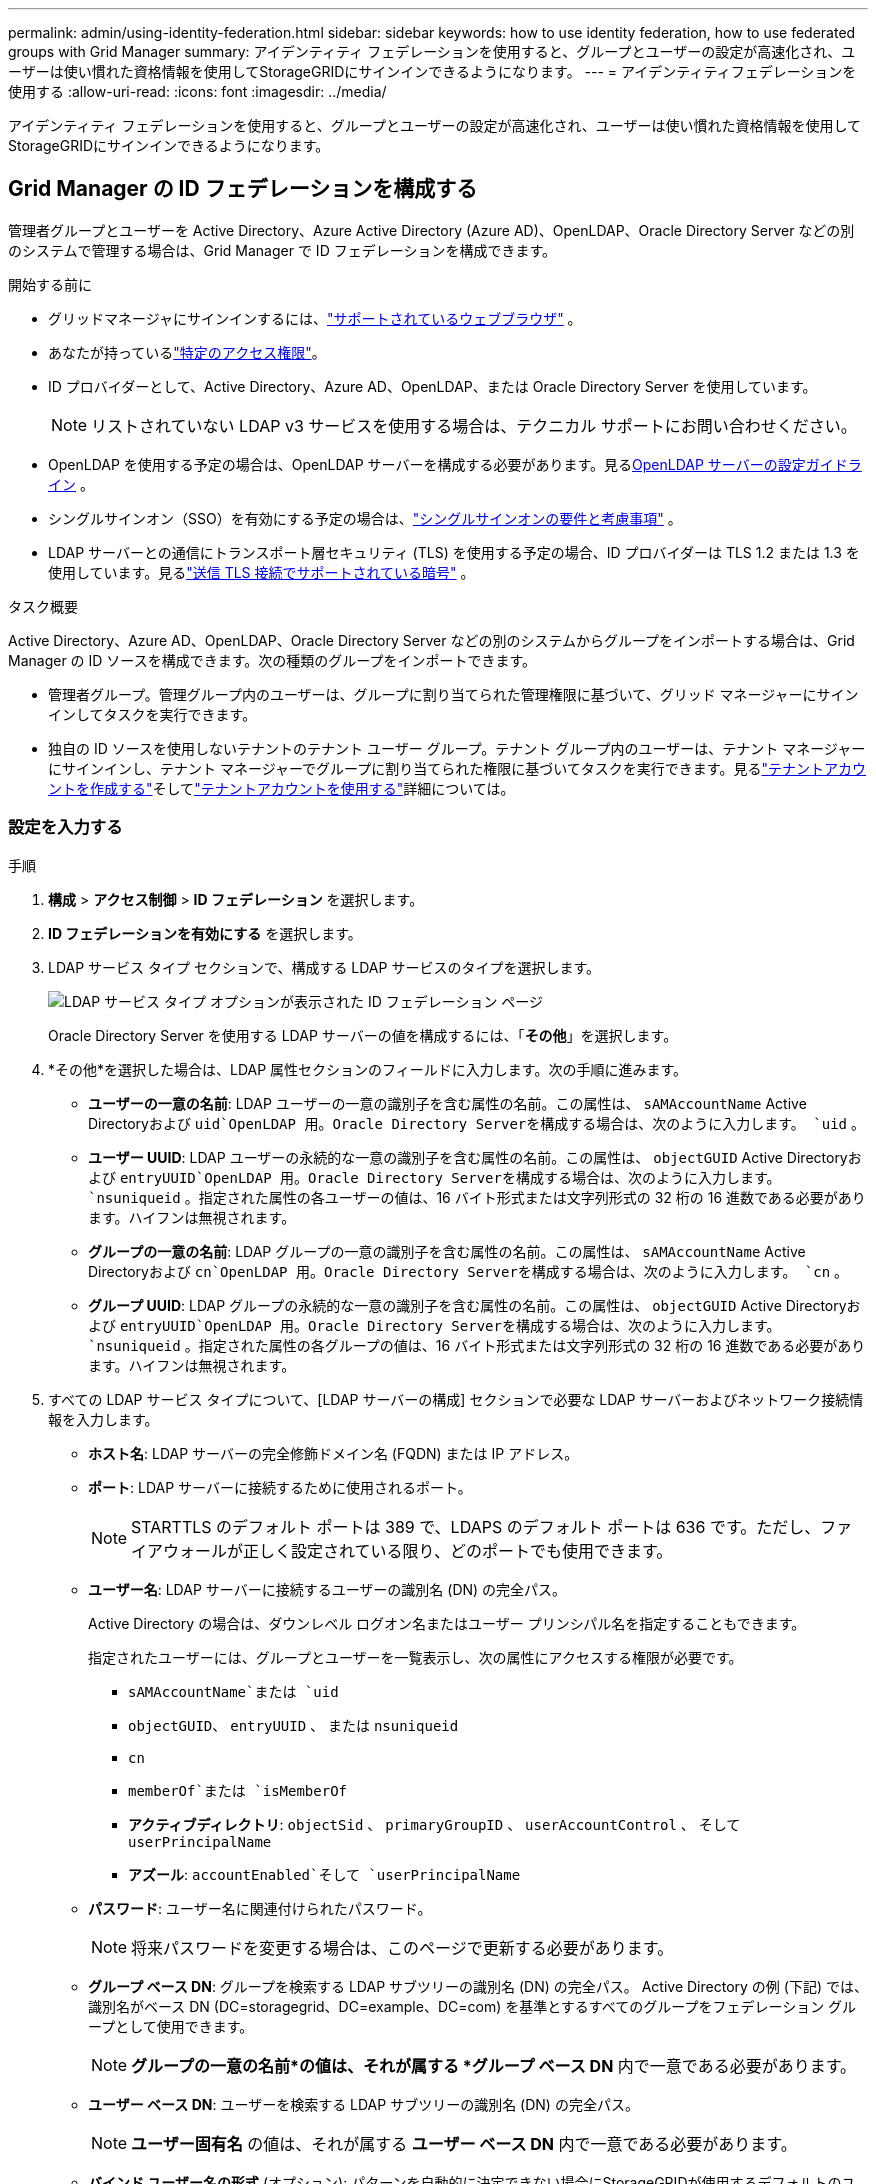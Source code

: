 ---
permalink: admin/using-identity-federation.html 
sidebar: sidebar 
keywords: how to use identity federation, how to use federated groups with Grid Manager 
summary: アイデンティティ フェデレーションを使用すると、グループとユーザーの設定が高速化され、ユーザーは使い慣れた資格情報を使用してStorageGRIDにサインインできるようになります。 
---
= アイデンティティフェデレーションを使用する
:allow-uri-read: 
:icons: font
:imagesdir: ../media/


[role="lead"]
アイデンティティ フェデレーションを使用すると、グループとユーザーの設定が高速化され、ユーザーは使い慣れた資格情報を使用してStorageGRIDにサインインできるようになります。



== Grid Manager の ID フェデレーションを構成する

管理者グループとユーザーを Active Directory、Azure Active Directory (Azure AD)、OpenLDAP、Oracle Directory Server などの別のシステムで管理する場合は、Grid Manager で ID フェデレーションを構成できます。

.開始する前に
* グリッドマネージャにサインインするには、link:../admin/web-browser-requirements.html["サポートされているウェブブラウザ"] 。
* あなたが持っているlink:admin-group-permissions.html["特定のアクセス権限"]。
* ID プロバイダーとして、Active Directory、Azure AD、OpenLDAP、または Oracle Directory Server を使用しています。
+

NOTE: リストされていない LDAP v3 サービスを使用する場合は、テクニカル サポートにお問い合わせください。

* OpenLDAP を使用する予定の場合は、OpenLDAP サーバーを構成する必要があります。見る<<OpenLDAP サーバーの設定ガイドライン>> 。
* シングルサインオン（SSO）を有効にする予定の場合は、link:requirements-for-sso.html["シングルサインオンの要件と考慮事項"] 。
* LDAP サーバーとの通信にトランスポート層セキュリティ (TLS) を使用する予定の場合、ID プロバイダーは TLS 1.2 または 1.3 を使用しています。見るlink:supported-ciphers-for-outgoing-tls-connections.html["送信 TLS 接続でサポートされている暗号"] 。


.タスク概要
Active Directory、Azure AD、OpenLDAP、Oracle Directory Server などの別のシステムからグループをインポートする場合は、Grid Manager の ID ソースを構成できます。次の種類のグループをインポートできます。

* 管理者グループ。管理グループ内のユーザーは、グループに割り当てられた管理権限に基づいて、グリッド マネージャーにサインインしてタスクを実行できます。
* 独自の ID ソースを使用しないテナントのテナント ユーザー グループ。テナント グループ内のユーザーは、テナント マネージャーにサインインし、テナント マネージャーでグループに割り当てられた権限に基づいてタスクを実行できます。見るlink:creating-tenant-account.html["テナントアカウントを作成する"]そしてlink:../tenant/index.html["テナントアカウントを使用する"]詳細については。




=== 設定を入力する

.手順
. *構成* > *アクセス制御* > *ID フェデレーション* を選択します。
. *ID フェデレーションを有効にする* を選択します。
. LDAP サービス タイプ セクションで、構成する LDAP サービスのタイプを選択します。
+
image::../media/ldap_service_type.png[LDAP サービス タイプ オプションが表示された ID フェデレーション ページ]

+
Oracle Directory Server を使用する LDAP サーバーの値を構成するには、「*その他*」を選択します。

. *その他*を選択した場合は、LDAP 属性セクションのフィールドに入力します。次の手順に進みます。
+
** *ユーザーの一意の名前*: LDAP ユーザーの一意の識別子を含む属性の名前。この属性は、 `sAMAccountName` Active Directoryおよび `uid`OpenLDAP 用。Oracle Directory Serverを構成する場合は、次のように入力します。 `uid` 。
** *ユーザー UUID*: LDAP ユーザーの永続的な一意の識別子を含む属性の名前。この属性は、 `objectGUID` Active Directoryおよび `entryUUID`OpenLDAP 用。Oracle Directory Serverを構成する場合は、次のように入力します。 `nsuniqueid` 。指定された属性の各ユーザーの値は、16 バイト形式または文字列形式の 32 桁の 16 進数である必要があります。ハイフンは無視されます。
** *グループの一意の名前*: LDAP グループの一意の識別子を含む属性の名前。この属性は、 `sAMAccountName` Active Directoryおよび `cn`OpenLDAP 用。Oracle Directory Serverを構成する場合は、次のように入力します。 `cn` 。
** *グループ UUID*: LDAP グループの永続的な一意の識別子を含む属性の名前。この属性は、 `objectGUID` Active Directoryおよび `entryUUID`OpenLDAP 用。Oracle Directory Serverを構成する場合は、次のように入力します。 `nsuniqueid` 。指定された属性の各グループの値は、16 バイト形式または文字列形式の 32 桁の 16 進数である必要があります。ハイフンは無視されます。


. すべての LDAP サービス タイプについて、[LDAP サーバーの構成] セクションで必要な LDAP サーバーおよびネットワーク接続情報を入力します。
+
** *ホスト名*: LDAP サーバーの完全修飾ドメイン名 (FQDN) または IP アドレス。
** *ポート*: LDAP サーバーに接続するために使用されるポート。
+

NOTE: STARTTLS のデフォルト ポートは 389 で、LDAPS のデフォルト ポートは 636 です。ただし、ファイアウォールが正しく設定されている限り、どのポートでも使用できます。

** *ユーザー名*: LDAP サーバーに接続するユーザーの識別名 (DN) の完全パス。
+
Active Directory の場合は、ダウンレベル ログオン名またはユーザー プリンシパル名を指定することもできます。

+
指定されたユーザーには、グループとユーザーを一覧表示し、次の属性にアクセスする権限が必要です。

+
*** `sAMAccountName`または `uid`
*** `objectGUID`、 `entryUUID` 、 または `nsuniqueid`
*** `cn`
*** `memberOf`または `isMemberOf`
*** *アクティブディレクトリ*: `objectSid` 、 `primaryGroupID` 、 `userAccountControl` 、 そして `userPrincipalName`
*** *アズール*: `accountEnabled`そして `userPrincipalName`


** *パスワード*: ユーザー名に関連付けられたパスワード。
+

NOTE: 将来パスワードを変更する場合は、このページで更新する必要があります。

** *グループ ベース DN*: グループを検索する LDAP サブツリーの識別名 (DN) の完全パス。  Active Directory の例 (下記) では、識別名がベース DN (DC=storagegrid、DC=example、DC=com) を基準とするすべてのグループをフェデレーション グループとして使用できます。
+

NOTE: *グループの一意の名前*の値は、それが属する *グループ ベース DN* 内で一意である必要があります。

** *ユーザー ベース DN*: ユーザーを検索する LDAP サブツリーの識別名 (DN) の完全パス。
+

NOTE: *ユーザー固有名* の値は、それが属する *ユーザー ベース DN* 内で一意である必要があります。

** *バインド ユーザー名の形式* (オプション): パターンを自動的に決定できない場合にStorageGRIDが使用するデフォルトのユーザー名パターン。
+
StorageGRID がサービス アカウントにバインドできない場合にユーザーがサインインできるように、*バインド ユーザー名形式* を指定することをお勧めします。

+
次のいずれかのパターンを入力します。

+
*** *UserPrincipalName パターン (Active Directory および Azure)*: `[USERNAME]@_example_.com`
*** *ダウンレベル ログオン名パターン (Active Directory および Azure)*: `_example_\[USERNAME]`
*** *識別名パターン*: `CN=[USERNAME],CN=Users,DC=_example_,DC=com`
+
*[USERNAME]* を記載どおりに入力してください。





. [トランスポート層セキュリティ (TLS)] セクションで、セキュリティ設定を選択します。
+
** *STARTTLS を使用する*: STARTTLS を使用して、LDAP サーバーとの通信を保護します。これは、Active Directory、OpenLDAP、またはその他の場合に推奨されるオプションですが、このオプションは Azure ではサポートされていません。
** *LDAPS を使用する*: LDAPS (LDAP over SSL) オプションは、TLS を使用して LDAP サーバーへの接続を確立します。Azure の場合はこのオプションを選択する必要があります。
** *TLS を使用しない*: StorageGRIDシステムと LDAP サーバー間のネットワーク トラフィックは保護されません。このオプションは Azure ではサポートされていません。
+

NOTE: Active Directory サーバーが LDAP 署名を強制している場合、「TLS を使用しない」オプションの使用はサポートされません。STARTTLS または LDAPS を使用する必要があります。



. STARTTLS または LDAPS を選択した場合は、接続を保護するために使用する証明書を選択します。
+
** *オペレーティング システムの CA 証明書を使用する*: オペレーティング システムにインストールされているデフォルトの Grid CA 証明書を使用して、接続を保護します。
** *カスタム CA 証明書を使用する*: カスタム セキュリティ証明書を使用します。
+
この設定を選択した場合は、カスタム セキュリティ証明書をコピーして CA 証明書テキスト ボックスに貼り付けます。







=== 接続をテストし、設定を保存します

すべての値を入力した後、構成を保存する前に接続をテストする必要があります。  StorageGRID は、LDAP サーバーの接続設定と、指定された場合はバインド ユーザー名の形式を検証します。

.手順
. *テスト接続*を選択します。
. バインドユーザー名の形式を指定しなかった場合:
+
** 接続設定が有効な場合は、「テスト接続が成功しました」というメッセージが表示されます。設定を保存するには、[*保存*] を選択します。
** 接続設定が無効な場合、「テスト接続を確立できませんでした」というメッセージが表示されます。 *閉じる*を選択します。次に、問題を解決して、再度接続をテストします。


. バインド ユーザー名形式を指定した場合は、有効なフェデレーション ユーザーのユーザー名とパスワードを入力します。
+
たとえば、独自のユーザー名とパスワードを入力します。ユーザー名には @ や / などの特殊文字を含めないでください。

+
image::../media/identity_federation_test_connection.png[バインドユーザー名の形式を検証するための ID フェデレーション プロンプト]

+
** 接続設定が有効な場合は、「テスト接続が成功しました」というメッセージが表示されます。設定を保存するには、[*保存*] を選択します。
** 接続設定、バインド ユーザー名の形式、またはテスト ユーザー名とパスワードが無効な場合は、エラー メッセージが表示されます。問題を解決して、再度接続をテストしてください。






== アイデンティティソースとの強制同期

StorageGRIDシステムは、フェデレーション グループとユーザーを ID ソースから定期的に同期します。できるだけ早くユーザー権限を有効化または制限したい場合は、同期を強制的に開始できます。

.手順
. アイデンティティ フェデレーション ページに移動します。
. ページの上部にある*同期サーバー*を選択します。
+
環境によっては同期プロセスに時間がかかる場合があります。

+

NOTE: アイデンティティ ソースからのフェデレーション グループとユーザーの同期に問題がある場合、*アイデンティティ フェデレーション同期の失敗* アラートがトリガーされます。





== ID連携を無効にする

グループおよびユーザーの ID フェデレーションを一時的または永続的に無効にすることができます。アイデンティティ フェデレーションが無効になっている場合、 StorageGRIDとアイデンティティ ソース間の通信は行われません。ただし、構成した設定はすべて保持されるため、将来、簡単に ID フェデレーションを再度有効にすることができます。

.タスク概要
ID フェデレーションを無効にする前に、次の点に注意してください。

* フェデレーション ユーザーはサインインできなくなります。
* 現在サインインしているフェデレーション ユーザーは、セッションの有効期限が切れるまでStorageGRIDシステムへのアクセスを保持しますが、セッションの有効期限が切れた後はサインインできなくなります。
* StorageGRIDシステムとアイデンティティ ソース間の同期は行われず、同期されていないアカウントに対してアラートは発生しません。
* シングル サインオン (SSO) が *有効* または *サンドボックス モード* に設定されている場合、*ID フェデレーションを有効にする* チェックボックスは無効になります。ID フェデレーションを無効にする前に、シングル サインオン ページの SSO ステータスを *無効* にする必要があります。見るlink:../admin/disabling-single-sign-on.html["シングルサインオンを無効にする"] 。


.手順
. アイデンティティ フェデレーション ページに移動します。
. *ID フェデレーションを有効にする* チェックボックスをオフにします。




== OpenLDAP サーバーの設定ガイドライン

ID フェデレーションに OpenLDAP サーバーを使用する場合は、OpenLDAP サーバーで特定の設定を構成する必要があります。


CAUTION: ActiveDirectory または Azure 以外の ID ソースの場合、 StorageGRID は外部的に無効になっているユーザーへの S3 アクセスを自動的にブロックしません。S3 アクセスをブロックするには、ユーザーの S3 キーを削除するか、すべてのグループからユーザーを削除します。



=== Memberof と refint オーバーレイ

memberof および refint オーバーレイを有効にする必要があります。詳細については、http://www.openldap.org/doc/admin24/index.html["OpenLDAP ドキュメント: バージョン 2.4 管理者ガイド"^] 。



=== インデックス作成

指定されたインデックス キーワードを使用して、次の OpenLDAP 属性を設定する必要があります。

* `olcDbIndex: objectClass eq`
* `olcDbIndex: uid eq,pres,sub`
* `olcDbIndex: cn eq,pres,sub`
* `olcDbIndex: entryUUID eq`


さらに、最適なパフォーマンスを得るために、ユーザー名のヘルプに記載されているフィールドがインデックス化されていることを確認してください。

逆グループメンバーシップ維持に関する情報は、http://www.openldap.org/doc/admin24/index.html["OpenLDAP ドキュメント: バージョン 2.4 管理者ガイド"^] 。

